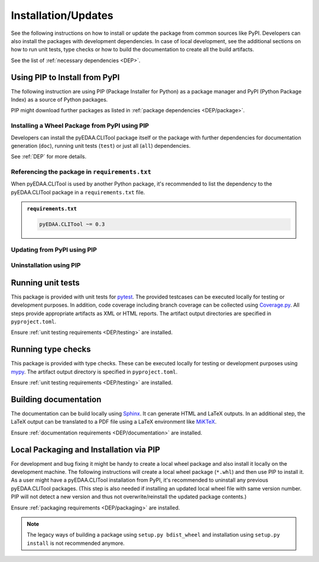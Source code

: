 .. |PackageName| replace:: pyEDAA.CLITool

.. _INSTALL:

Installation/Updates
####################

See the following instructions on how to install or update the package from common sources like PyPI. Developers can
also install the packages with development dependencies. In case of local development, see the additional sections on
how to run unit tests, type checks or how to build the documentation to create all the build artifacts.

See the list of :ref:`necessary dependencies <DEP>`.


.. _INSTALL/pip:

Using PIP to Install from PyPI
******************************

The following instruction are using PIP (Package Installer for Python) as a package manager and PyPI (Python Package
Index) as a source of Python packages.

PIP might download further packages as listed in :ref:`package dependencies <DEP/package>`.


.. _INSTALL/pip/install:

Installing a Wheel Package from PyPI using PIP
==============================================

Developers can install the |PackageName| package itself or the package with further dependencies for documentation
generation (``doc``), running unit tests (``test``) or just all (``all``) dependencies.

See :ref:`DEP` for more details.

.. tab-set::

   .. tab-item:: Linux/MacOS
      :sync: Linux

      .. tab-set::

         .. tab-item:: Minimal installation
            :sync: Minimal

            .. code-block:: bash

               # Basic pyEDAA.CLITool package
               pip3 install pyEDAA.CLITool

               # Alternatively
               python3 -m pip install pyEDAA.CLITool

         .. tab-item:: With Documentation Dependencies
            :sync: Doc

            .. code-block:: bash

               # Install with dependencies to generate documentation
               pip3 install pyEDAA.CLITool[doc]

               # Alternatively
               python3 -m pip install pyEDAA.CLITool[doc]

         .. tab-item:: With Unit Testing Dependencies
            :sync: Unit

            .. code-block:: bash

               # Install with dependencies to run unit tests
               pip3 install pyEDAA.CLITool[test]

               # Alternatively
               python3 -m pip install pyEDAA.CLITool[test]

         .. tab-item:: All Developer Dependencies
            :sync: All

            .. code-block:: bash

               # Install with all developer dependencies
               pip3 install pyEDAA.CLITool[all]

               # Alternatively
               python3 -m pip install pyEDAA.CLITool[all]

   .. tab-item:: Windows
      :sync: Windows

      .. tab-set::

         .. tab-item:: Minimal installation
            :sync: Minimal

            .. code-block:: powershell

               # Basic pyEDAA.CLITool package
               pip install pyEDAA.CLITool

               # Alternatively
               py -m pip install pyEDAA.CLITool

         .. tab-item:: With Documentation Dependencies
            :sync: Doc

            .. code-block:: powershell

               # Install with dependencies to generate documentation
               pip install pyEDAA.CLITool[doc]

               # Alternatively
               py -m pip install pyEDAA.CLITool[doc]

         .. tab-item:: With Unit Testing Dependencies
            :sync: Unit

            .. code-block:: powershell

               # Install with dependencies to run unit tests
               pip install pyEDAA.CLITool[test]

               # Alternatively
               py -m pip install pyEDAA.CLITool[test]

         .. tab-item:: All Developer Dependencies
            :sync: All

            .. code-block:: powershell

               # Install with all developer dependencies
               pip install pyEDAA.CLITool[all]

               # Alternatively
               py -m pip install pyEDAA.CLITool[all]


.. _INSTALL/pip/requirements:

Referencing the package in ``requirements.txt``
===============================================

When |PackageName| is used by another Python package, it's recommended to list the dependency to the |PackageName|
package in a ``requirements.txt`` file.

.. admonition:: ``requirements.txt``

   .. code-block:: text

      pyEDAA.CLITool ~= 0.3


.. _INSTALL/pip/update:

Updating from PyPI using PIP
============================

.. tab-set::

   .. tab-item:: Linux/MacOS
      :sync: Linux

      .. code-block:: bash

         # Update pyEDAA.CLITool
         pip3 install -U pyEDAA.CLITool

         # Alternatively
         python3 -m pip install -U pyEDAA.CLITool

   .. tab-item:: Windows
      :sync: Windows

      .. code-block:: powershell

         # Update pyEDAA.CLITool
         pip install -U pyEDAA.CLITool

         # Alternatively
         py -m pip install -U pyEDAA.CLITool


.. _INSTALL/pip/uninstall:

Uninstallation using PIP
========================

.. tab-set::

   .. tab-item:: Linux/MacOS
      :sync: Linux

      .. code-block:: bash

         # Uninstall pyEDAA.CLITool
         pip3 uninstall pyEDAA.CLITool

         # Alternatively
         python3 -m pip uninstall pyEDAA.CLITool

   .. tab-item:: Windows
      :sync: Windows

      .. code-block:: powershell

         # Uninstall pyEDAA.CLITool
         pip uninstall pyEDAA.CLITool

         # Alternatively
         py -m pip uninstall pyEDAA.CLITool


.. _INSTALL/testing:

Running unit tests
******************

This package is provided with unit tests for `pytest <https://docs.pytest.org/>`__. The provided testcases can be
executed locally for testing or development purposes. In addition, code coverage including branch coverage can be
collected using `Coverage.py <https://coverage.readthedocs.io/>`__. All steps provide appropriate artifacts as XML or
HTML reports. The artifact output directories are specified in ``pyproject.toml``.

Ensure :ref:`unit testing requirements <DEP/testing>` are installed.

.. tab-set::

   .. tab-item:: Linux/MacOS
      :sync: Linux

      .. tab-set::

         .. tab-item:: Unit Testing
            :sync: UnitTesting

            .. code-block:: bash

               cd <pyEDAA.CLITool>

               # Running unit tests using pytest
               pytest -raP --color=yes tests/unit

         .. tab-item:: Unit Testing with Ant/JUnit XML Reports
            :sync: UnitTestingXML

            .. code-block:: bash

               cd <pyEDAA.CLITool>

               # Running unit tests using pytest
               pytest -raP --color=yes --junitxml=report/unit/unittest.xml --template=html1/index.html --report=report/unit/html/index.html --split-report tests/unit

         .. tab-item:: Unit Testing with Code Coverage
            :sync: Coverage

            .. code-block:: bash

               cd <pyEDAA.CLITool>

               # Running unit tests with code coverage using Coverage.py
               coverage run --data-file=.coverage --rcfile=pyproject.toml -m pytest -ra --tb=line --color=yes tests/unit

               # Write coverage report to console"
               coverage report

               # Convert coverage report to HTML
               coverage html

               # Convert coverage report to XML (Cobertura)
               coverage xml

   .. tab-item:: Windows
      :sync: Windows

      .. tab-set::

         .. tab-item:: Unit Testing
            :sync: UnitTesting

            .. code-block:: powershell

               cd <pyEDAA.CLITool>

               # Running unit tests using pytest
               pytest -raP --color=yes tests\unit

         .. tab-item:: Unit Testing with Ant/JUnit XML Reports
            :sync: UnitTestingXML

            .. code-block:: powershell

               cd <pyEDAA.CLITool>

               # Running unit tests using pytest
               pytest -raP --color=yes --junitxml=report\unit\unittest.xml --template=html1\index.html --report=report\unit\html\index.html --split-report tests\unit

         .. tab-item:: Unit Testing with Code Coverage
            :sync: Coverage

            .. code-block:: powershell

               cd <pyEDAA.CLITool>

               # Running unit tests with code coverage using Coverage.py
               coverage run --data-file=.coverage --rcfile=pyproject.toml -m pytest -ra --tb=line --color=yes tests\unit

               # Write coverage report to console"
               coverage report

               # Convert coverage report to HTML
               coverage html

               # Convert coverage report to XML (Cobertura)
               coverage xml


.. _INSTALL/typechecking:

Running type checks
*******************

This package is provided with type checks. These can be executed locally for testing or development purposes using
`mypy <https://mypy-lang.org/>`__. The artifact output directory is specified in ``pyproject.toml``.

Ensure :ref:`unit testing requirements <DEP/testing>` are installed.

.. tab-set::

   .. tab-item:: Linux/MacOS
      :sync: Linux

      .. code-block:: bash

         cd <pyEDAA.CLITool>

         # Running type checking using mypy
         export MYPY_FORCE_COLOR=1
         mypy -p pyEDAA.CLITool

   .. tab-item:: Windows
      :sync: Windows

      .. code-block:: powershell

         cd <pyEDAA.CLITool>

         # Running type checking using mypy
         $env:MYPY_FORCE_COLOR = 1
         mypy -p pyEDAA.CLITool


.. _INSTALL/documentation:

Building documentation
**********************

The documentation can be build locally using `Sphinx <https://www.sphinx-doc.org/>`__. It can generate HTML and LaTeX
outputs. In an additional step, the LaTeX output can be translated to a PDF file using a LaTeX environment like
`MiKTeX <https://miktex.org/>`__.

Ensure :ref:`documentation requirements <DEP/documentation>` are installed.

.. tab-set::

   .. tab-item:: Linux/MacOS
      :sync: Linux

      .. tab-set::

         .. tab-item:: Generating HTML
            :sync: HTML

            .. code-block:: bash

               cd <pyEDAA.CLITool>

               # Adding package root to PYTHONPATH
               export PYTHONPATH=$(pwd)
               cd doc

               # Building documentation using Sphinx
               sphinx-build -v -n -b html -d _build/doctrees -j $(nproc) -w _build/html.log . _build/html

         .. tab-item:: Generating LaTeX
            :sync: LaTeX

            .. code-block:: bash

               cd <pyEDAA.CLITool>

               # Adding package root to PYTHONPATH
               export PYTHONPATH=$(pwd)
               cd doc

               # Building documentation using Sphinx
               sphinx-build -v -n -b latex -d _build/doctrees -j $(nproc) -w _build/latex.log . _build/latex

         .. tab-item:: Generating PDF (from LaTeX)
            :sync: PDF

            .. todo:: Describe LaTeX to PDF conversion on Linux using Miktex.

            .. hint:: A `Miktex installation <https://miktex.org/>`__ is required.

   .. tab-item:: Windows
      :sync: Windows

      .. tab-set::

         .. tab-item:: Generating HTML
            :sync: HTML

            .. code-block:: powershell

               cd <pyEDAA.CLITool>

               # Building documentation using Sphinx
               .\doc\make.bat html --verbose

         .. tab-item:: Generating LaTeX
            :sync: LaTeX

            .. code-block:: powershell

               cd <pyEDAA.CLITool>

               # Building documentation using Sphinx
               .\doc\make.bat latex --verbose

         .. tab-item:: Generating PDF (from LaTeX)
            :sync: PDF

            .. todo:: Describe LaTeX to PDF conversion on Windows using Miktex.

            .. hint:: A `Miktex installation <https://miktex.org/>`__ is required.


.. _INSTALL/building:

Local Packaging and Installation via PIP
****************************************

For development and bug fixing it might be handy to create a local wheel package and also install it locally on the
development machine. The following instructions will create a local wheel package (``*.whl``) and then use PIP to
install it. As a user might have a |PackageName| installation from PyPI, it's recommended to uninstall any previous
|PackageName| packages. (This step is also needed if installing an updated local wheel file with same version number.
PIP will not detect a new version and thus not overwrite/reinstall the updated package contents.)

Ensure :ref:`packaging requirements <DEP/packaging>` are installed.

.. tab-set::

   .. tab-item:: Linux/MacOS
      :sync: Linux

      .. code-block:: bash

         cd <pyEDAA.CLITool>

         # Package the code in a wheel (*.whl)
         python3 -m build --wheel

         # Uninstall the old package
         python3 -m pip uninstall -y pyEDAA.CLITool

         # Install from wheel
         python3 -m pip install ./dist/pyEDAA.CLITool-0.3.0-py3-none-any.whl

   .. tab-item:: Windows
      :sync: Windows

      .. code-block:: powershell

         cd <pyEDAA.CLITool>

         # Package the code in a wheel (*.whl)
         py -m build --wheel

         # Uninstall the old package
         py -m pip uninstall -y pyEDAA.CLITool

         # Install from wheel
         py -m pip install .\dist\pyEDAA.CLITool-0.3.0-py3-none-any.whl

.. note::

   The legacy ways of building a package using ``setup.py bdist_wheel`` and installation using ``setup.py install`` is
   not recommended anymore.

